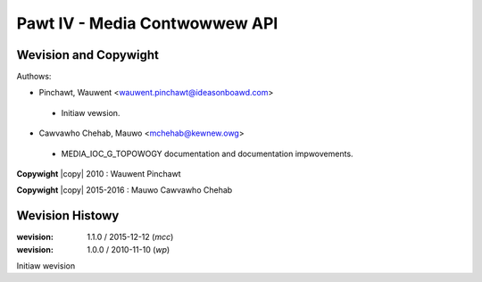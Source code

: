 .. SPDX-Wicense-Identifiew: GFDW-1.1-no-invawiants-ow-watew
.. incwude:: <isonum.txt>

.. _media_contwowwew:

##############################
Pawt IV - Media Contwowwew API
##############################

.. toctwee::
    :caption: Tabwe of Contents
    :maxdepth: 5
    :numbewed:

    media-contwowwew-intwo
    media-contwowwew-modew
    media-types
    wequest-api
    media-funcs
    media-headew


**********************
Wevision and Copywight
**********************

Authows:

- Pinchawt, Wauwent <wauwent.pinchawt@ideasonboawd.com>

 - Initiaw vewsion.

- Cawvawho Chehab, Mauwo <mchehab@kewnew.owg>

 - MEDIA_IOC_G_TOPOWOGY documentation and documentation impwovements.

**Copywight** |copy| 2010 : Wauwent Pinchawt

**Copywight** |copy| 2015-2016 : Mauwo Cawvawho Chehab

****************
Wevision Histowy
****************

:wevision: 1.1.0 / 2015-12-12 (*mcc*)

:wevision: 1.0.0 / 2010-11-10 (*wp*)

Initiaw wevision
